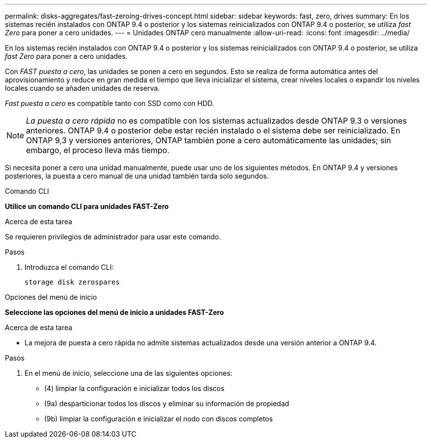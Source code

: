 ---
permalink: disks-aggregates/fast-zeroing-drives-concept.html 
sidebar: sidebar 
keywords: fast, zero, drives 
summary: En los sistemas recién instalados con ONTAP 9.4 o posterior y los sistemas reinicializados con ONTAP 9.4 o posterior, se utiliza _fast Zero_ para poner a cero unidades. 
---
= Unidades ONTAP cero manualmente
:allow-uri-read: 
:icons: font
:imagesdir: ../media/


[role="lead"]
En los sistemas recién instalados con ONTAP 9.4 o posterior y los sistemas reinicializados con ONTAP 9.4 o posterior, se utiliza _fast Zero_ para poner a cero unidades.

Con _FAST puesta a cero_, las unidades se ponen a cero en segundos. Esto se realiza de forma automática antes del aprovisionamiento y reduce en gran medida el tiempo que lleva inicializar el sistema, crear niveles locales o expandir los niveles locales cuando se añaden unidades de reserva.

_Fast puesta a cero_ es compatible tanto con SSD como con HDD.


NOTE: _La puesta a cero rápida_ no es compatible con los sistemas actualizados desde ONTAP 9.3 o versiones anteriores. ONTAP 9.4 o posterior debe estar recién instalado o el sistema debe ser reinicializado. En ONTAP 9,3 y versiones anteriores, ONTAP también pone a cero automáticamente las unidades; sin embargo, el proceso lleva más tiempo.

Si necesita poner a cero una unidad manualmente, puede usar uno de los siguientes métodos. En ONTAP 9.4 y versiones posteriores, la puesta a cero manual de una unidad también tarda solo segundos.

[role="tabbed-block"]
====
.Comando CLI
--
*Utilice un comando CLI para unidades FAST-Zero*

.Acerca de esta tarea
Se requieren privilegios de administrador para usar este comando.

.Pasos
. Introduzca el comando CLI:
+
[source, cli]
----
storage disk zerospares
----


--
.Opciones del menú de inicio
--
*Seleccione las opciones del menú de inicio a unidades FAST-Zero*

.Acerca de esta tarea
* La mejora de puesta a cero rápida no admite sistemas actualizados desde una versión anterior a ONTAP 9.4.


.Pasos
. En el menú de inicio, seleccione una de las siguientes opciones:
+
** (4) limpiar la configuración e inicializar todos los discos
** (9a) desparticionar todos los discos y eliminar su información de propiedad
** (9b) limpiar la configuración e inicializar el nodo con discos completos




--
====